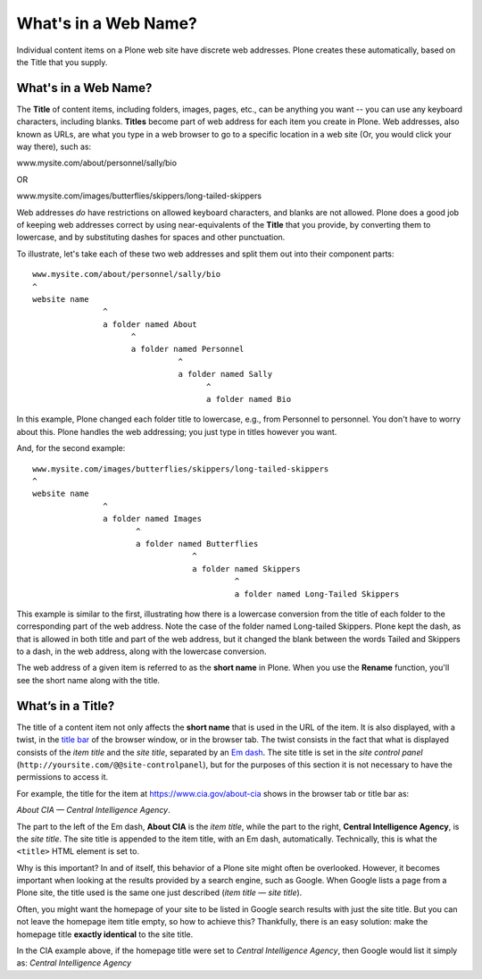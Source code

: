 What's in a Web Name?
==========================

Individual content items on a Plone web site have discrete web
addresses. Plone creates these automatically, based on the Title that
you supply.

What's in a Web Name?
---------------------

The **Title** of content items, including folders, images, pages, etc.,
can be anything you want -- you can use any keyboard characters,
including blanks. **Titles** become part of web address for each item
you create in Plone. Web addresses, also known as URLs, are what you
type in a web browser to go to a specific location in a web site (Or,
you would click your way there), such as:

www.mysite.com/about/personnel/sally/bio

OR

www.mysite.com/images/butterflies/skippers/long-tailed-skippers

Web addresses *do* have restrictions on allowed keyboard characters, and
blanks are not allowed. Plone does a good job of keeping web addresses
correct by using near-equivalents of the **Title** that you provide, by
converting them to lowercase, and by substituting dashes for spaces and
other punctuation.

To illustrate, let's take each of these two web addresses and split them
out into their component parts:

::

    www.mysite.com/about/personnel/sally/bio
    ^
    website name
                   ^
                   a folder named About
                         ^
                         a folder named Personnel
                                   ^
                                   a folder named Sally
                                         ^
                                         a folder named Bio

In this example, Plone changed each folder title to lowercase, e.g.,
from Personnel to personnel. You don't have to worry about this. Plone
handles the web addressing; you just type in titles however you want.

And, for the second example:

::

    www.mysite.com/images/butterflies/skippers/long-tailed-skippers
    ^
    website name
                   ^
                   a folder named Images
                          ^
                          a folder named Butterflies
                                      ^
                                      a folder named Skippers
                                               ^
                                               a folder named Long-Tailed Skippers

This example is similar to the first, illustrating how there is a
lowercase conversion from the title of each folder to the corresponding
part of the web address. Note the case of the folder named Long-tailed
Skippers. Plone kept the dash, as that is allowed in both title and part
of the web address, but it changed the blank between the words Tailed
and Skippers to a dash, in the web address, along with the lowercase
conversion.

The web address of a given item is referred to as the **short name** in
Plone. When you use the **Rename** function, you'll see the short name
along with the title.

What’s in a Title?
------------------

The title of a content item not only affects the **short name** that is used in the URL of the item.  It is also displayed, with a twist, in the `title bar <http://en.wikipedia.org/wiki/Window_decoration#Title_bar>`_ of the browser window, or in the browser tab.  The twist consists in the fact that what is displayed consists of the *item title* and the *site title*, separated by an `Em dash <http://en.wikipedia.org/wiki/Dash#Em_dash>`_.
The site title is set in the *site control panel* (``http://yoursite.com/@@site-controlpanel``), but for the purposes of this section it is not necessary to have the permissions to access it.

For example, the title for the item at https://www.cia.gov/about-cia shows in the browser tab or title bar as:

*About CIA — Central Intelligence Agency*.

The part to the left of the Em dash, **About CIA** is the *item title*, while the part to the right, **Central Intelligence Agency**, is the *site title*.
The site title is appended to the item title, with an Em dash, automatically.  Technically, this is  what the ``<title>`` HTML element is set to.

Why is this important?  In and of itself, this behavior of a Plone site might often be overlooked.  However, it becomes important when looking at the results provided by a search engine, such as Google.  When Google lists a page from a Plone site, the title used is the same one just described (*item title — site title*).

Often, you might want the homepage of your site to be listed in Google search results with just the site title.  But you can not leave the homepage item title empty, so how to achieve this?  Thankfully, there is an easy solution:  make the homepage title **exactly identical** to the site title.

In the CIA example above, if the homepage title were set to *Central Intelligence Agency*, then Google would list it simply as: *Central Intelligence Agency*
